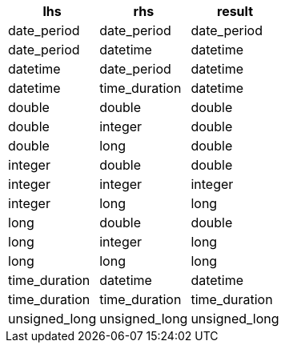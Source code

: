 [%header.monospaced.styled,format=dsv,separator=|]
|===
lhs | rhs | result
date_period | date_period | date_period
date_period | datetime | datetime
datetime | date_period | datetime
datetime | time_duration | datetime
double | double | double
double | integer | double
double | long | double
integer | double | double
integer | integer | integer
integer | long | long
long | double | double
long | integer | long
long | long | long
time_duration | datetime | datetime
time_duration | time_duration | time_duration
unsigned_long | unsigned_long | unsigned_long
|===
